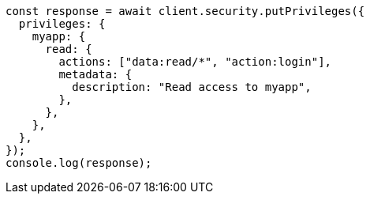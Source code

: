 // This file is autogenerated, DO NOT EDIT
// Use `node scripts/generate-docs-examples.js` to generate the docs examples

[source, js]
----
const response = await client.security.putPrivileges({
  privileges: {
    myapp: {
      read: {
        actions: ["data:read/*", "action:login"],
        metadata: {
          description: "Read access to myapp",
        },
      },
    },
  },
});
console.log(response);
----
